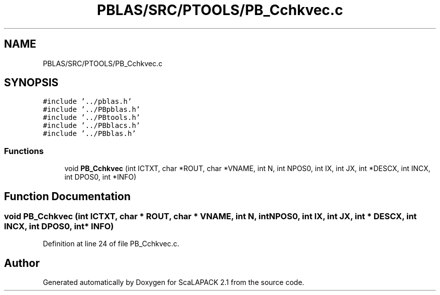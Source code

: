 .TH "PBLAS/SRC/PTOOLS/PB_Cchkvec.c" 3 "Sat Nov 16 2019" "Version 2.1" "ScaLAPACK 2.1" \" -*- nroff -*-
.ad l
.nh
.SH NAME
PBLAS/SRC/PTOOLS/PB_Cchkvec.c
.SH SYNOPSIS
.br
.PP
\fC#include '\&.\&./pblas\&.h'\fP
.br
\fC#include '\&.\&./PBpblas\&.h'\fP
.br
\fC#include '\&.\&./PBtools\&.h'\fP
.br
\fC#include '\&.\&./PBblacs\&.h'\fP
.br
\fC#include '\&.\&./PBblas\&.h'\fP
.br

.SS "Functions"

.in +1c
.ti -1c
.RI "void \fBPB_Cchkvec\fP (int ICTXT, char *ROUT, char *VNAME, int N, int NPOS0, int IX, int JX, int *DESCX, int INCX, int DPOS0, int *INFO)"
.br
.in -1c
.SH "Function Documentation"
.PP 
.SS "void PB_Cchkvec (int ICTXT, char           * ROUT, char * VNAME, int N, int NPOS0, int IX, int JX, int            * DESCX, int INCX, int DPOS0, int * INFO)"

.PP
Definition at line 24 of file PB_Cchkvec\&.c\&.
.SH "Author"
.PP 
Generated automatically by Doxygen for ScaLAPACK 2\&.1 from the source code\&.
